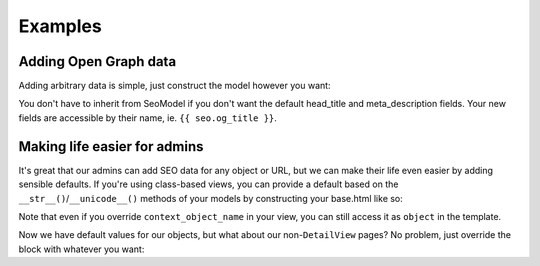 ########
Examples
########


**********************
Adding Open Graph data
**********************

Adding arbitrary data is simple, just construct the model however you want:

.. code-block:: python
  from snakeoil.models import SeoModel

  class MySeoModel(SeoModel):
      og_title = models.CharField(max_length=255)
      og_type = models.CharField(max_length=255, default='website')
      ...

      class Meta:
          abstract = True

You don't have to inherit from SeoModel if you don't want the default
head_title and meta_description fields. Your new fields are accessible by their
name, ie. ``{{ seo.og_title }}``.


*****************************
Making life easier for admins
*****************************

It's great that our admins can add SEO data for any object or URL, but we
can make their life even easier by adding sensible defaults. If you're using
class-based views, you can provide a default based on the
``__str__()``/``__unicode__()`` methods of your models by constructing your
base.html like so:

.. code-block:: html
  {% load snakeoil %}
  {% get_seo_data %}
  <head>
      <title>
          {% block title %}{% firstof seo.head_title object %}{% endblock %}
          | My Website
      </title>
      ...
  </head>

Note that even if you override ``context_object_name`` in your view, you can
still access it as ``object`` in the template.

Now we have default values for our objects, but what about our
non-``DetailView`` pages? No problem, just override the block with whatever you want:

.. code-block:: html
  {% block title %}{% firstof seo.head_title 'Home' %}{% endblock %}
